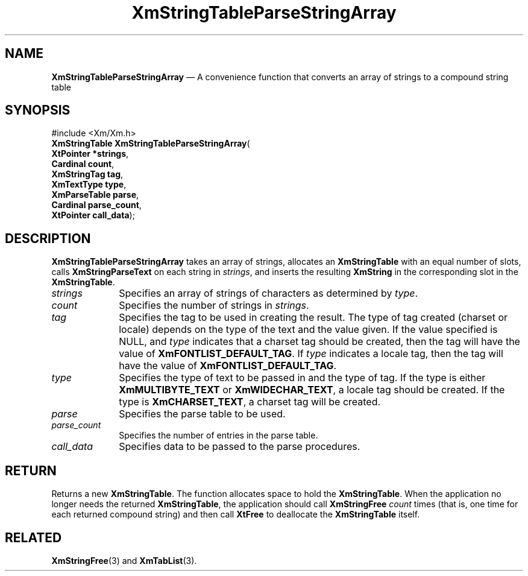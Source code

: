 '\" t
...\" StrTaB.sgm /main/9 1996/09/08 21:07:19 rws $
.de P!
.fl
\!!1 setgray
.fl
\\&.\"
.fl
\!!0 setgray
.fl			\" force out current output buffer
\!!save /psv exch def currentpoint translate 0 0 moveto
\!!/showpage{}def
.fl			\" prolog
.sy sed -e 's/^/!/' \\$1\" bring in postscript file
\!!psv restore
.
.de pF
.ie     \\*(f1 .ds f1 \\n(.f
.el .ie \\*(f2 .ds f2 \\n(.f
.el .ie \\*(f3 .ds f3 \\n(.f
.el .ie \\*(f4 .ds f4 \\n(.f
.el .tm ? font overflow
.ft \\$1
..
.de fP
.ie     !\\*(f4 \{\
.	ft \\*(f4
.	ds f4\"
'	br \}
.el .ie !\\*(f3 \{\
.	ft \\*(f3
.	ds f3\"
'	br \}
.el .ie !\\*(f2 \{\
.	ft \\*(f2
.	ds f2\"
'	br \}
.el .ie !\\*(f1 \{\
.	ft \\*(f1
.	ds f1\"
'	br \}
.el .tm ? font underflow
..
.ds f1\"
.ds f2\"
.ds f3\"
.ds f4\"
.ta 8n 16n 24n 32n 40n 48n 56n 64n 72n 
.TH "XmStringTableParseStringArray" "library call"
.SH "NAME"
\fBXmStringTableParseStringArray\fP \(em A convenience function that converts an array of strings to a compound string table
.iX "XmStringTableParseStringArray"
.SH "SYNOPSIS"
.PP
.nf
#include <Xm/Xm\&.h>
\fBXmStringTable \fBXmStringTableParseStringArray\fP\fR(
\fBXtPointer \fB*strings\fR\fR,
\fBCardinal \fBcount\fR\fR,
\fBXmStringTag \fBtag\fR\fR,
\fBXmTextType \fBtype\fR\fR,
\fBXmParseTable \fBparse\fR\fR,
\fBCardinal \fBparse_count\fR\fR,
\fBXtPointer \fBcall_data\fR\fR);
.fi
.SH "DESCRIPTION"
.PP
\fBXmStringTableParseStringArray\fP takes an array of strings,
allocates an \fBXmStringTable\fR with an equal number of slots, calls
\fBXmStringParseText\fP on each string in \fIstrings\fP, and inserts
the resulting \fBXmString\fR in the corresponding slot in the
\fBXmStringTable\fR\&.
.IP "\fIstrings\fP" 10
Specifies an array of strings of characters as determined by
\fItype\fP\&.
.IP "\fIcount\fP" 10
Specifies the number of strings in \fIstrings\fP\&.
.IP "\fItag\fP" 10
Specifies the tag to be used in creating the result\&. The type of tag
created (charset or locale) depends on the type of the text and
the value given\&. If the value specified is NULL, and \fItype\fP
indicates that a charset tag should be created, then the tag will
have the value of
\fBXmFONTLIST_DEFAULT_TAG\fP\&.
If \fItype\fP
indicates a locale tag, then the tag will have the value of
\fBXmFONTLIST_DEFAULT_TAG\fP\&.
.IP "\fItype\fP" 10
Specifies the type of text to be passed in and the type of tag\&. If
the type is either \fBXmMULTIBYTE_TEXT\fP or \fBXmWIDECHAR_TEXT\fP, a
locale tag should be created\&. If the type is \fBXmCHARSET_TEXT\fP, a
charset tag
will
be created\&.
.IP "\fIparse\fP" 10
Specifies the parse table to be used\&.
.IP "\fIparse_count\fP" 10
Specifies the number of entries in the parse table\&.
.IP "\fIcall_data\fP" 10
Specifies data to be passed to the parse procedures\&.
.SH "RETURN"
.PP
Returns a new \fBXmStringTable\fR\&.
The function allocates space to hold the \fBXmStringTable\fR\&.
When the application no longer needs the returned \fBXmStringTable\fR,
the application should call \fBXmStringFree\fP
\fIcount\fP times (that is, one time for each returned compound string)
and then call \fBXtFree\fP to deallocate the \fBXmStringTable\fR itself\&.
.SH "RELATED"
.PP
\fBXmStringFree\fP(3) and
\fBXmTabList\fP(3)\&.
...\" created by instant / docbook-to-man, Sun 22 Dec 1996, 20:32
